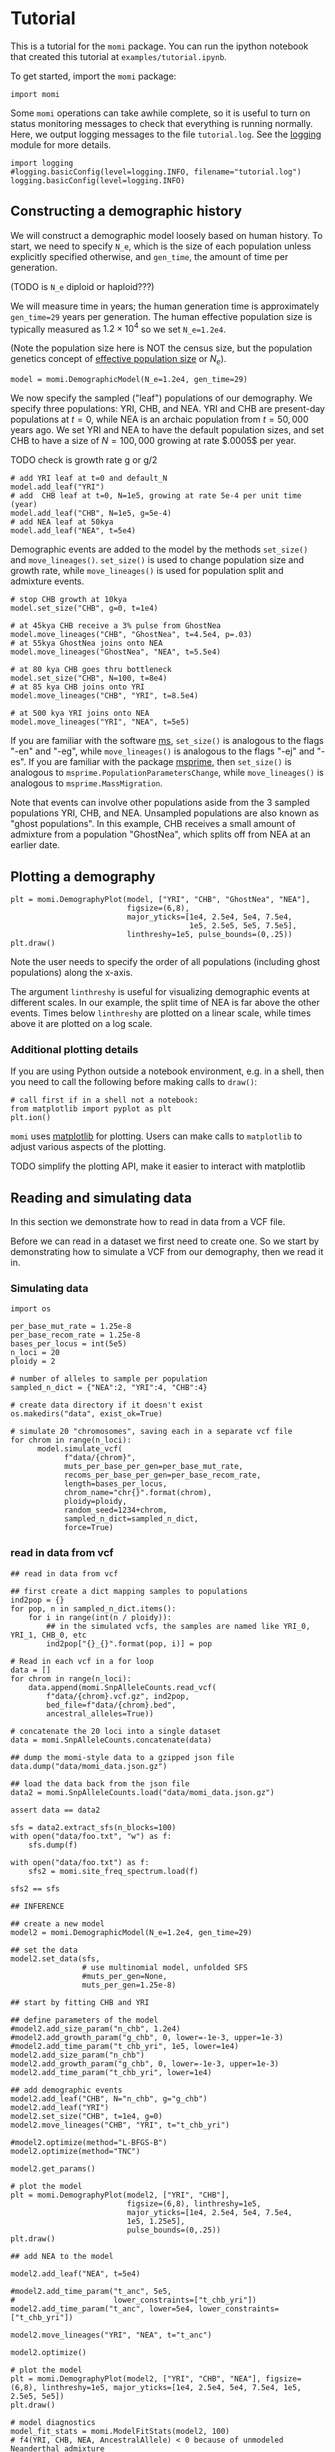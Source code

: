 #+PROPERTY: header-args:ipython :session :results raw drawer :kernel momi2-gaxri9wx
* Tutorial
  :PROPERTIES:
  :CUSTOM_ID: tutorial
  :END:

This is a tutorial for the =momi= package. You can run the ipython
notebook that created this tutorial at =examples/tutorial.ipynb=.

To get started, import the =momi= package:

#+BEGIN_SRC ipython
    import momi
#+END_SRC

#+RESULTS:
:RESULTS:
# Out[1]:
:END:

Some =momi= operations can take awhile complete, so it is useful to turn
on status monitoring messages to check that everything is running
normally. Here, we output logging messages to the file =tutorial.log=.
See the [[https://docs.python.org/3/library/logging.html][logging]]
module for more details.

#+BEGIN_SRC ipython
  import logging
  #logging.basicConfig(level=logging.INFO, filename="tutorial.log")
  logging.basicConfig(level=logging.INFO)
#+END_SRC

#+RESULTS:
:RESULTS:
# Out[2]:
:END:


** Constructing a demographic history
   :PROPERTIES:
   :CUSTOM_ID: constructing-a-demographic-history
   :END:

We will construct a demographic model loosely based on human history. To
start, we need to specify =N_e=, which is the size of each population
unless explicitly specified otherwise, and =gen_time=, the amount of
time per generation.

(TODO is =N_e= diploid or haploid???)

We will measure time in years; the human generation time is
approximately =gen_time=29= years per generation. The human effective
population size is typically measured as $1.2 \times 10^{4}$ so we set
=N_e=1.2e4=.

(Note the population size here is NOT the census size, but the
population genetics concept of
[[https://en.wikipedia.org/wiki/Effective_population_size][effective
population size]] or $N_e$).

#+BEGIN_SRC ipython
    model = momi.DemographicModel(N_e=1.2e4, gen_time=29)
#+END_SRC

#+RESULTS:
:RESULTS:
# Out[3]:
:END:


We now specify the sampled ("leaf") populations of our demography. We
specify three populations: YRI, CHB, and NEA. YRI and CHB are
present-day populations at $t=0$, while NEA is an archaic population
from $t=50,000$ years ago. We set YRI and NEA to have the default
population sizes, and set CHB to have a size of $N=100,000$ growing at
rate $.0005$ per year.

TODO check is growth rate g or g/2

#+BEGIN_SRC ipython
    # add YRI leaf at t=0 and default_N
    model.add_leaf("YRI")
    # add  CHB leaf at t=0, N=1e5, growing at rate 5e-4 per unit time (year)
    model.add_leaf("CHB", N=1e5, g=5e-4)
    # add NEA leaf at 50kya
    model.add_leaf("NEA", t=5e4) 
#+END_SRC

#+RESULTS:
:RESULTS:
# Out[4]:
:END:

Demographic events are added to the model by the methods =set_size()=
and =move_lineages()=. =set_size()= is used to change population size
and growth rate, while =move_lineages()= is used for population split
and admixture events.

#+BEGIN_SRC ipython
    # stop CHB growth at 10kya
    model.set_size("CHB", g=0, t=1e4)

    # at 45kya CHB receive a 3% pulse from GhostNea
    model.move_lineages("CHB", "GhostNea", t=4.5e4, p=.03)
    # at 55kya GhostNea joins onto NEA
    model.move_lineages("GhostNea", "NEA", t=5.5e4)

    # at 80 kya CHB goes thru bottleneck
    model.set_size("CHB", N=100, t=8e4)
    # at 85 kya CHB joins onto YRI
    model.move_lineages("CHB", "YRI", t=8.5e4)

    # at 500 kya YRI joins onto NEA
    model.move_lineages("YRI", "NEA", t=5e5)
#+END_SRC

#+RESULTS:
:RESULTS:
# Out[5]:
:END:

If you are familiar with the software
[[http://home.uchicago.edu/rhudson1/source/mksamples.html][ms]],
=set_size()= is analogous to the flags "-en" and "-eg", while
=move_lineages()= is analogous to the flags "-ej" and "-es". If you are
familiar with the package
[[https://msprime.readthedocs.io/en/stable/][msprime]], then
=set_size()= is analogous to =msprime.PopulationParametersChange=, while
=move_lineages()= is analogous to =msprime.MassMigration=.

Note that events can involve other populations aside from the 3 sampled
populations YRI, CHB, and NEA. Unsampled populations are also known as
"ghost populations". In this example, CHB receives a small amount of
admixture from a population "GhostNea", which splits off from NEA at an
earlier date.

** Plotting a demography
   :PROPERTIES:
   :CUSTOM_ID: plotting-a-demography
   :END:

#+BEGIN_SRC ipython
    plt = momi.DemographyPlot(model, ["YRI", "CHB", "GhostNea", "NEA"],
                              figsize=(6,8),
                              major_yticks=[1e4, 2.5e4, 5e4, 7.5e4,
                                            1e5, 2.5e5, 5e5, 7.5e5],
                              linthreshy=1e5, pulse_bounds=(0,.25))
    plt.draw()
#+END_SRC

#+RESULTS:
:RESULTS:
# Out[6]:
[[file:./obipy-resources/1523DZv.png]]
:END:

Note the user needs to specify the order of all populations (including
ghost populations) along the x-axis.

The argument =linthreshy= is useful for visualizing demographic events
at different scales. In our example, the split time of NEA is far above
the other events. Times below =linthreshy= are plotted on a linear
scale, while times above it are plotted on a log scale.

*** Additional plotting details
    :PROPERTIES:
    :CUSTOM_ID: additional-plotting-details
    :END:

If you are using Python outside a notebook environment, e.g. in a shell,
then you need to call the following before making calls to =draw()=:

#+BEGIN_EXAMPLE
    # call first if in a shell not a notebook:
    from matplotlib import pyplot as plt
    plt.ion()
#+END_EXAMPLE

=momi= uses [[https://matplotlib.org/][matplotlib]] for plotting. Users
can make calls to =matplotlib= to adjust various aspects of the
plotting.

TODO simplify the plotting API, make it easier to interact with
matplotlib

** Reading and simulating data
   :PROPERTIES:
   :CUSTOM_ID: reading-and-simulating-data
   :END:

In this section we demonstrate how to read in data from a VCF file.

Before we can read in a dataset we first need to create one. So we start
by demonstrating how to simulate a VCF from our demography, then we read
it in.

*** Simulating data
    :PROPERTIES:
    :CUSTOM_ID: simulating-data
    :END:

#+BEGIN_SRC ipython
    import os

    per_base_mut_rate = 1.25e-8
    per_base_recom_rate = 1.25e-8
    bases_per_locus = int(5e5)
    n_loci = 20
    ploidy = 2

    # number of alleles to sample per population
    sampled_n_dict = {"NEA":2, "YRI":4, "CHB":4}

    # create data directory if it doesn't exist
    os.makedirs("data", exist_ok=True) 
#+END_SRC

#+RESULTS:
:RESULTS:
# Out[7]:
:END:


#+BEGIN_SRC ipython
  # simulate 20 "chromosomes", saving each in a separate vcf file
  for chrom in range(n_loci):
        model.simulate_vcf(
              f"data/{chrom}",
              muts_per_base_per_gen=per_base_mut_rate,
              recoms_per_base_per_gen=per_base_recom_rate,
              length=bases_per_locus,
              chrom_name="chr{}".format(chrom),
              ploidy=ploidy,
              random_seed=1234+chrom,
              sampled_n_dict=sampled_n_dict,
              force=True)
#+END_SRC

#+RESULTS:
:RESULTS:
# Out[8]:
:END:


*** read in data from vcf

    
#+BEGIN_SRC ipython
  ## read in data from vcf

  ## first create a dict mapping samples to populations
  ind2pop = {}
  for pop, n in sampled_n_dict.items():
      for i in range(int(n / ploidy)):
          ## in the simulated vcfs, the samples are named like YRI_0, YRI_1, CHB_0, etc
          ind2pop["{}_{}".format(pop, i)] = pop

  # Read in each vcf in a for loop
  data = []
  for chrom in range(n_loci):
      data.append(momi.SnpAlleleCounts.read_vcf(
          f"data/{chrom}.vcf.gz", ind2pop,
          bed_file=f"data/{chrom}.bed",
          ancestral_alleles=True))

  # concatenate the 20 loci into a single dataset
  data = momi.SnpAlleleCounts.concatenate(data)
#+END_SRC

#+RESULTS:
:RESULTS:
# Out[9]:
:END:

#+BEGIN_SRC ipython
    ## dump the momi-style data to a gzipped json file
    data.dump("data/momi_data.json.gz")

    ## load the data back from the json file
    data2 = momi.SnpAlleleCounts.load("data/momi_data.json.gz")

    assert data == data2
#+END_SRC

#+RESULTS:
:RESULTS:
# Out[10]:
:END:

#+BEGIN_SRC ipython
  sfs = data2.extract_sfs(n_blocks=100)
  with open("data/foo.txt", "w") as f:
      sfs.dump(f)

  with open("data/foo.txt") as f:
      sfs2 = momi.site_freq_spectrum.load(f)

  sfs2 == sfs
#+END_SRC

#+RESULTS:
:RESULTS:
# Out[11]:
: True
:END:


#+BEGIN_SRC ipython
  ## INFERENCE

  ## create a new model
  model2 = momi.DemographicModel(N_e=1.2e4, gen_time=29)

  ## set the data
  model2.set_data(sfs,
                  # use multinomial model, unfolded SFS
                  #muts_per_gen=None,
                  muts_per_gen=1.25e-8)
#+END_SRC

#+RESULTS:
:RESULTS:
# Out[12]:
:END:

#+BEGIN_SRC ipython
    ## start by fitting CHB and YRI

    ## define parameters of the model
    #model2.add_size_param("n_chb", 1.2e4)
    #model2.add_growth_param("g_chb", 0, lower=-1e-3, upper=1e-3)
    #model2.add_time_param("t_chb_yri", 1e5, lower=1e4)
    model2.add_size_param("n_chb")
    model2.add_growth_param("g_chb", 0, lower=-1e-3, upper=1e-3)
    model2.add_time_param("t_chb_yri", lower=1e4)

    ## add demographic events
    model2.add_leaf("CHB", N="n_chb", g="g_chb")
    model2.add_leaf("YRI")
    model2.set_size("CHB", t=1e4, g=0)
    model2.move_lineages("CHB", "YRI", t="t_chb_yri")
#+END_SRC

#+RESULTS:
:RESULTS:
# Out[13]:
:END:

#+BEGIN_SRC ipython :async t
    #model2.optimize(method="L-BFGS-B")
    model2.optimize(method="TNC")
#+END_SRC

#+RESULTS:
:RESULTS:
# Out[14]:
#+BEGIN_EXAMPLE
  fun: 0.0013189023086538107
  jac: array([ 1.78766256e-07, -4.75596909e-03, -3.54243968e-10])
  message: 'Converged (|f_n-f_(n-1)| ~= 0)'
  nfev: 50
  nit: 22
  parameters: ParamsDict({'n_chb': 642942.3203272597, 'g_chb': 0.0006628800413495369, 't_chb_yri': 114140.37239140319})
  status: 1
  success: True
  x: array([1.33738103e+01, 6.62880041e-04, 1.04140372e+05])
#+END_EXAMPLE
:END:


#+BEGIN_SRC ipython
    model2.get_params()
#+END_SRC

#+RESULTS:
:RESULTS:
# Out[15]:
#+BEGIN_EXAMPLE
  ParamsDict([('n_chb', 642942.3203272597),
  ('g_chb', 0.0006628800413495369),
  ('t_chb_yri', 114140.37239140319)])
#+END_EXAMPLE
:END:

#+BEGIN_SRC ipython
    # plot the model
    plt = momi.DemographyPlot(model2, ["YRI", "CHB"],
                              figsize=(6,8), linthreshy=1e5,
                              major_yticks=[1e4, 2.5e4, 5e4, 7.5e4,
                              1e5, 1.25e5],
                              pulse_bounds=(0,.25))
    plt.draw()
#+END_SRC

#+RESULTS:
:RESULTS:
# Out[16]:
[[file:./obipy-resources/1523Qj1.png]]
:END:


#+BEGIN_SRC ipython
    ## add NEA to the model

    model2.add_leaf("NEA", t=5e4)

    #model2.add_time_param("t_anc", 5e5,
    #                      lower_constraints=["t_chb_yri"])
    model2.add_time_param("t_anc", lower=5e4, lower_constraints=["t_chb_yri"])

    model2.move_lineages("YRI", "NEA", t="t_anc")
#+END_SRC

#+RESULTS:
:RESULTS:
# Out[17]:
:END:

#+BEGIN_SRC ipython :async t
    model2.optimize()
#+END_SRC

#+RESULTS:
:RESULTS:
# Out[18]:
#+BEGIN_EXAMPLE
  fun: 0.012567145401972832
  jac: array([ 2.17850726e-06, -4.83262080e-03,  3.18805683e-10, -3.66315294e-11])
  message: 'Converged (|f_n-f_(n-1)| ~= 0)'
  nfev: 79
  nit: 22
  parameters: ParamsDict({'n_chb': 1864.228825492168, 'g_chb': 7.376740886688851e-05, 't_chb_yri': 109596.60156189486, 't_anc': 442998.1389806783})
  status: 1
  success: True
  x: array([7.53060275e+00, 7.37674089e-05, 9.95966016e+04, 3.33401537e+05])
#+END_EXAMPLE
:END:

#+BEGIN_SRC ipython
  # plot the model
  plt = momi.DemographyPlot(model2, ["YRI", "CHB", "NEA"], figsize=(6,8), linthreshy=1e5, major_yticks=[1e4, 2.5e4, 5e4, 7.5e4, 1e5, 2.5e5, 5e5])
  plt.draw()
#+END_SRC

#+RESULTS:
:RESULTS:
# Out[19]:
[[file:./obipy-resources/1523CtE.png]]
:END:

#+BEGIN_SRC ipython :results raw drawer
  # model diagnostics
  model_fit_stats = momi.ModelFitStats(model2, 100)
  # f4(YRI, CHB, NEA, AncestralAllele) < 0 because of unmodeled Neanderthal admixture
  # z_score is not significant because we only have a small dataset here
  model_fit_stats.f4("YRI", "CHB", "NEA", None)

  # also some functionality to check other statistics
  # e.g. f2, f3, distance between every pair of populations
  # (TODO: easily plot residuals of all pairwise distances)
#+END_SRC

#+RESULTS:
:RESULTS:
# Out[34]:
: JackknifeGoodnessFitStat(expected=0.0, observed=-0.005661024702653249, sd=0.002716661599502775, z_score=-2.0838166607461797)
:END:

#+BEGIN_SRC ipython
    ## create a new model with added NEA->CHB pulse

    add_pulse_model = model2.copy()

    #add_pulse_model.add_pulse_param("p_pulse", .1)
    #add_pulse_model.add_time_param("t_pulse", 5e4, upper_constraints=["t_chb_yri"])
    add_pulse_model.add_pulse_param("p_pulse", upper=.25)
    add_pulse_model.add_time_param("t_pulse", upper_constraints=["t_chb_yri"])

    add_pulse_model.move_lineages("CHB", "GhostNea", t="t_pulse", p="p_pulse")

    #add_pulse_model.add_time_param("t_ghost", 1e5, lower=5e4, lower_constraints=["t_pulse"], upper_constraints=["t_anc"])
    add_pulse_model.add_time_param("t_ghost", lower=5e4, lower_constraints=["t_pulse"], upper_constraints=["t_anc"])
    add_pulse_model.move_lineages("GhostNea", "NEA", t="t_ghost")
#+END_SRC

#+RESULTS:
:RESULTS:
# Out[21]:
:END:

#+BEGIN_SRC ipython :async t
    # stochastic gradient descent (ADAM+SVRG)
    add_pulse_model.stochastic_optimize(snps_per_minibatch=1000, num_iters=10, svrg_epoch=3)
#+END_SRC

#+RESULTS:
:RESULTS:
0 - df5129ba-f0b0-49e0-90cf-561229c0d47f
:END:

#+BEGIN_SRC ipython :async t
    # full gradient descent
    add_pulse_model.optimize(method="TNC")
#+END_SRC

#+RESULTS:
:RESULTS:
# Out[23]:
#+BEGIN_EXAMPLE
  fun: 0.0044391313520478525
  jac: array([-5.39537827e-07, -3.54335807e-02,  1.58296017e-12, -5.96482524e-13,
  -7.46789966e-07, -8.67047171e-08,  2.12102558e-08])
  message: 'Converged (|f_n-f_(n-1)| ~= 0)'
  nfev: 100
  nit: 22
  parameters: ParamsDict({'n_chb': 11270129.33554711, 'g_chb': 0.001, 't_chb_yri': 88643.87190403217, 't_anc': 469143.92131910264, 'p_pulse': 0.06742324236168179, 't_pulse': 37140.84596220227, 't_ghost': 50008.68118993056})
  status: 1
  success: True
  x: array([ 1.62376664e+01,  1.00000000e-03,  7.86438719e+04,  3.80500049e+05,
  -2.62696166e+00, -3.26923229e-01, -1.07847903e+01])
#+END_EXAMPLE
:END:

#+BEGIN_SRC ipython
    # plot the model
    plt = momi.DemographyPlot(add_pulse_model, ["YRI", "CHB", "GhostNea", "NEA"], linthreshy=1e5, figsize=(6,8), major_yticks=[1e4, 2.5e4, 5e4, 7.5e4, 1e5, 2.5e5, 5e5, 7.5e5])
    plt.draw()
#+END_SRC

#+RESULTS:
:RESULTS:
# Out[24]:
[[file:./obipy-resources/1523P3K.png]]
:END:


#+BEGIN_SRC ipython :async t
    ## generate nonparametric bootstrap datasets

    n_bootstraps = 5
    #n_bootstraps = 20
    #bootstrap_mles = []

    # split dataset into 100 equally sized blocks to resample
    chunked_data = data.chunk_data(100)

    plt = momi.DemographyPlot(add_pulse_model, ["YRI", "CHB", "GhostNea", "NEA"], linthreshy=1e5, figsize=(6,8), major_yticks=[1e4, 2.5e4, 5e4, 7.5e4, 1e5, 2.5e5, 5e5, 7.5e5])

    #bootstrap_model = add_pulse_model.copy()
    model2_copy = model2.copy()
    add_pulse_copy = add_pulse_model.copy()
    for bootstrap_it in range(n_bootstraps):
        print(bootstrap_it)
        # bootstrap resample blocks
        bootstrap_data = chunked_data.resample_chunks()
        model2_copy.set_data(bootstrap_data)
        add_pulse_copy.set_data(bootstrap_data)
        
        model2_copy.set_params(randomize=True)
        model2_copy.optimize()
        add_pulse_copy.set_params(model2_copy.get_params(), randomize=True)
        add_pulse_copy.optimize()

        plt.add_bootstrap(add_pulse_copy.get_params(), alpha=1./n_bootstraps)

    plt.draw()
#+END_SRC

#+RESULTS:
:RESULTS:
# Out[28]:
[[file:./obipy-resources/28149_dt.png]]
:END:


#+BEGIN_SRC ipython
    plt.figure(figsize=(8,10))
    add_pulse_model.draw_with_bootstraps(bootstrap_mles,
                                         ["YRI", "CHB", "GhostNea", "NEA"], 
                                         linthreshy=1e5, p_min=0, p_max=1)
    plt.gca().set_yticks([1e4, 2.5e4, 5e4, 7.5e4, 1e5, 2.5e5, 5e5])
#+END_SRC

#+BEGIN_EXAMPLE
    /home/jack/pythonpath/momi/demo_plotter.py:35: RuntimeWarning: invalid value encountered in double_scalars
      -self.curr_g * (nxt_t - self.curr_t))





    [<matplotlib.axis.YTick at 0x7f82e1a6e3c8>,
     <matplotlib.axis.YTick at 0x7f82e1a58c88>,
     <matplotlib.axis.YTick at 0x7f82e1a7b518>,
     <matplotlib.axis.YTick at 0x7f82e1a859b0>,
     <matplotlib.axis.YTick at 0x7f82e1aa53c8>,
     <matplotlib.axis.YTick at 0x7f82e1aa5da0>,
     <matplotlib.axis.YTick at 0x7f82e1aa37b8>]
#+END_EXAMPLE

#+CAPTION: png
[[file:tutorial_files/tutorial_35_2.png]]
